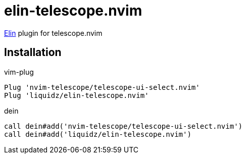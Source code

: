 = elin-telescope.nvim

https://github.com/liquidz/elin[Elin] plugin for telescope.nvim

== Installation

.vim-plug
[source,vim]
----
Plug 'nvim-telescope/telescope-ui-select.nvim'
Plug 'liquidz/elin-telescope.nvim'
----

.dein
[source,vim]
----
call dein#add('nvim-telescope/telescope-ui-select.nvim')
call dein#add('liquidz/elin-telescope.nvim')
----
